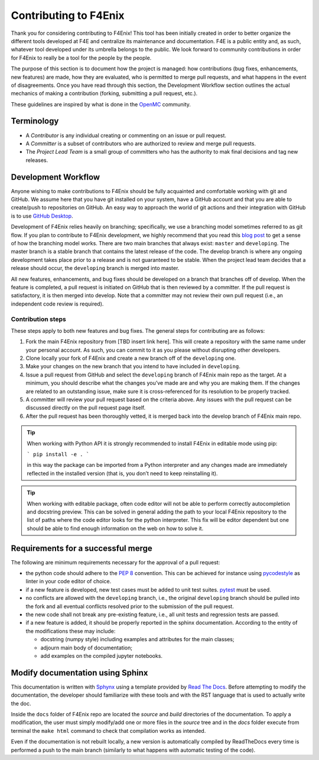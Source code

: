 ######################
Contributing to F4Enix
######################

Thank you for considering contributing to F4Enix! This tool has been initially
created in order to better organize the different tools developed at F4E and
centralize its maintenance and documentation. F4E is a public entity and, as
such, whatever tool developed under its umbrella belongs to the public.
We look forward to community contributions in order for F4Enix to really be
a tool for the people by the people.

The purpose of this section is to document how the project is managed: how contributions
(bug fixes, enhancements, new features) are made, how they are evaluated,
who is permitted to merge pull requests, and what happens in the event of disagreements.
Once you have read through this section, the Development Workflow section outlines the
actual mechanics of making a contribution (forking, submitting a pull request, etc.).

These guidelines are inspired by what is done in the
`OpenMC <https://docs.openmc.org/en/stable/devguide/index.html>`_ community.

Terminology
===========
* A *Contributor* is any individual creating or commenting on an issue or pull request.
* A *Committer* is a subset of contributors who are authorized to review and merge pull requests.
* The *Project Lead Team* is a small group of committers who has the authority to mak final decisions
  and tag new releases.

Development Workflow
====================
Anyone wishing to make contributions to F4Enix should be fully acquainted and comfortable
working with git and GitHub. We assume here that you have git installed on your system,
have a GitHub account and that you are able to create/push to repositories on GitHub.
An easy way to approach the world of git actions and their integration with GitHub is to use
`GitHub Desktop <https://desktop.github.com/>`_.

Development of F4Enix relies heavily on branching; specifically, we use a branching model
sometimes referred to as git flow. If you plan to contribute to F4Enix development,
we highly recommend that you read this
`blog post <https://nvie.com/posts/a-successful-git-branching-model/>`_
to get a sense of how the branching
model works. There are two main branches that always exist: ``master`` and ``developing``.
The master branch is a stable branch that contains the latest release of the code.
The develop branch is where any ongoing development takes place prior to a release and is
not guaranteed to be stable. When the project lead team decides that a release should occur,
the ``developing`` branch is merged into master.

All new features, enhancements, and bug fixes should be developed on a branch that branches off
of develop. When the feature is completed, a pull request is initiated on GitHub that is
then reviewed by a committer. If the pull request is satisfactory, it is then merged into develop.
Note that a committer may not review their own pull request
(i.e., an independent code review is required).

Contribution steps
------------------
These steps apply to both new features and bug fixes. The general steps for contributing
are as follows:

#. Fork the main F4Enix repository from [TBD insert link here]. This will create a
   repository with the same name under your personal account. As such, you can commit
   to it as you please without disrupting other developers.
#. Clone locally your fork of F4Enix and create a new branch off of the ``developing`` one.
#. Make your changes on the new branch that you intend to have included in ``developing``.
#. Issue a pull request from GitHub and select the ``developing`` branch of F4Enix main
   repo as the target.
   At a minimum, you should describe what the changes you’ve made are and why you are
   making them. If the changes are related to an outstanding issue, make sure it is
   cross-referenced for its resolution to be properly tracked.
#. A committer will review your pull request based on the criteria above. Any issues with
   the pull request can be discussed directly on the pull request page itself.
#. After the pull request has been thoroughly vetted, it is merged back into the develop
   branch of F4Enix main repo.

.. tip::
    When working with Python API it is strongly recommended to install F4Enix in editable
    mode using pip:

    ```
    pip install -e .
    ```

    in this way the package can be imported from a Python interpreter and any changes made
    are immediately reflected in the installed version
    (that is, you don’t need to keep reinstalling it).

.. tip::
    When working with editable package, often code editor will not be able to perform
    correctly autocompletion and docstring preview. This can be solved in general adding
    the path to your local F4Enix repository to the list of paths where the code editor
    looks for the python interpreter. This fix will be editor dependent but one should 
    be able to find enough information on the web on how to solve it.

Requirements for a successful merge
===================================
The following are minimum requirements necessary for the approval of a pull request:

* the python code should adhere to the `PEP 8 <https://peps.python.org/pep-0008/>`_ convention.
  This can be achieved for instance using `pycodestyle <https://pypi.org/project/pycodestyle/>`_
  as linter in your code editor of choice.
* if a new feature is developed, new test cases must be added to unit test suites.
  `pytest <https://docs.pytest.org/en/7.4.x/>`_ must be used.
* no conflicts are allowed with the ``developing`` branch, i.e., the original ``developing`` branch
  should be pulled into the fork and all eventual conflicts resolved prior to the submission
  of the pull request.
* the new code shall not break any pre-existing feature, i.e., all unit tests and regression tests
  are passed.
* if a new feature is added, it should be properly reported in the sphinx documentation.
  According to the entity of the modifications these may include:

  - docstring (numpy style) including examples and attributes for the main classes;
  - adjourn main body of documentation;
  - add examples on the compiled jupyter notebooks.

Modify documentation using Sphinx
=================================

This documentation is written with
`Sphynx <https://www.sphinx-doc.org/en/master/index.html>`_ using a template
provided by `Read The Docs <https://readthedocs.org/>`_. Before attempting
to modify the documentation, the developer should familiarize with these tools
and with the RST language that is used to actually write the doc. 

Inside the ``docs`` folder of F4Enix repo are located the *source* and *build* directories
of the documentation. To apply a modification, the user must simply modify/add one
or more files in the *source* tree and in the *docs* folder execute from terminal
the ``make html`` command to check that compilation works as intended.

Even if the documentation is not rebuilt locally, a new version is automatically
compiled by ReadTheDocs every time is performed a push to the main branch 
(similarly to what happens with automatic testing of the code).
